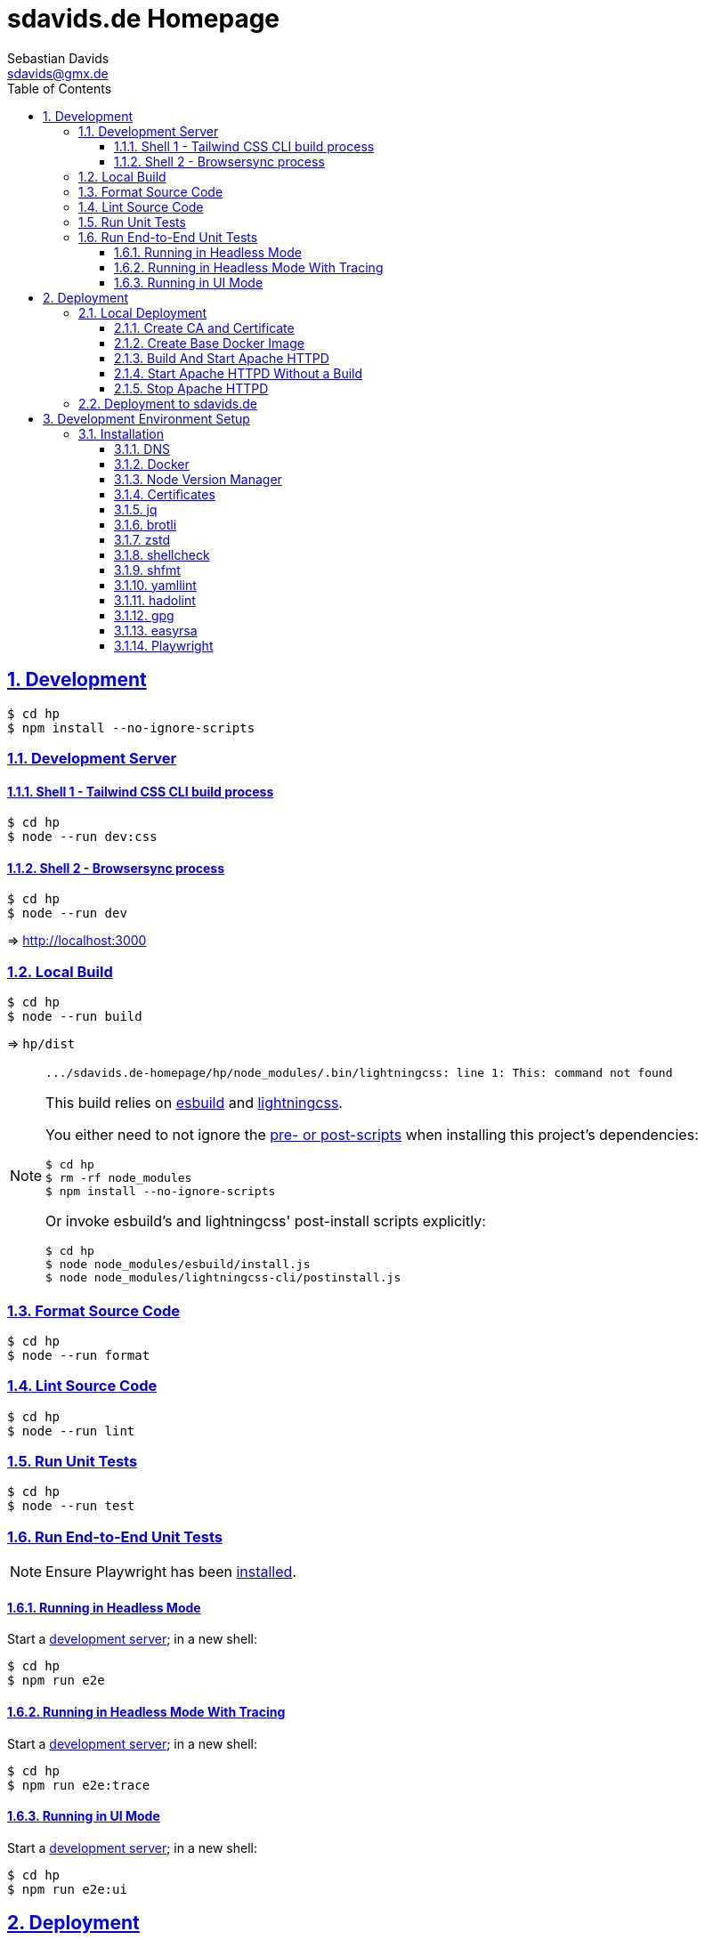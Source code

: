 // SPDX-FileCopyrightText: © 2022 Sebastian Davids <sdavids@gmx.de>
// SPDX-License-Identifier: Apache-2.0
= sdavids.de Homepage
Sebastian Davids <sdavids@gmx.de>
// Metadata:
:description: Sebastian Davids' Homepage
// Settings:
:sectnums:
:sectanchors:
:sectlinks:
:toc: macro
:toclevels: 3
:toc-placement!:
:hide-uri-scheme:
:source-highlighter: rouge
:rouge-style: github
// Refs:
:uri-contributor-covenant: https://www.contributor-covenant.org
:uri-apache-license: https://www.apache.org/licenses/LICENSE-2.0
:uri-google-style: https://github.com/google/gts
:docker-install-url: https://docs.docker.com/install/
:easyrsa-install-url: https://easy-rsa.readthedocs.io/en/latest/#obtaining-and-using-easy-rsa
:nvm-install-url: https://github.com/nvm-sh/nvm#installing-and-updating
:fnm-install-url: https://github.com/Schniz/fnm#installation
:gh-actions-url: https://github.com/sdavids/sdavids.de-homepage/actions

ifdef::env-browser[:outfilesuffix: .adoc]

ifdef::env-github[]
:outfilesuffix: .adoc
:important-caption: :heavy_exclamation_mark:
:note-caption: :information_source:
:badges:
endif::[]

ifdef::badges[]
image:https://img.shields.io/maintenance/yes/2025[Maintenance]
image:https://img.shields.io/github/last-commit/sdavids/sdavids.de-homepage[GitHub last commit]
endif::[]

toc::[]

== Development

[,console]
----
$ cd hp
$ npm install --no-ignore-scripts
----

[#dev-server]
=== Development Server

==== Shell 1 - Tailwind CSS CLI build process

[,console]
----
$ cd hp
$ node --run dev:css
----

==== Shell 2 - Browsersync process

[,console]
----
$ cd hp
$ node --run dev
----

=> http://localhost:3000[http://localhost:3000]

=== Local Build

[,console]
----
$ cd hp
$ node --run build
----

=> `hp/dist`

[NOTE]
====
[,text]

----
.../sdavids.de-homepage/hp/node_modules/.bin/lightningcss: line 1: This: command not found
----

This build relies on https://esbuild.github.io[esbuild] and https://lightningcss.dev[lightningcss].

You either need to not ignore the https://docs.npmjs.com/cli/v10/using-npm/config#ignore-scripts[ pre- or post-scripts] when installing this project's dependencies:

[,console]
----
$ cd hp
$ rm -rf node_modules
$ npm install --no-ignore-scripts
----

Or invoke esbuild's and lightningcss' post-install scripts explicitly:

[,console]
----
$ cd hp
$ node node_modules/esbuild/install.js
$ node node_modules/lightningcss-cli/postinstall.js
----
====

=== Format Source Code

[,console]
----
$ cd hp
$ node --run format
----

=== Lint Source Code

[,console]
----
$ cd hp
$ node --run lint
----

=== Run Unit Tests

[,console]
----
$ cd hp
$ node --run test
----

=== Run End-to-End Unit Tests

[NOTE]
====
Ensure Playwright has been <<playwright,installed>>.
====

==== Running in Headless Mode

Start a <<dev-server,development server>>; in a new shell:

[,console]
----
$ cd hp
$ npm run e2e
----

==== Running in Headless Mode With Tracing

Start a <<dev-server,development server>>; in a new shell:

[,console]
----
$ cd hp
$ npm run e2e:trace
----

==== Running in UI Mode

Start a <<dev-server,development server>>; in a new shell:

[,console]
----
$ cd hp
$ npm run e2e:ui
----

== Deployment

=== Local Deployment

==== Create CA and Certificate

[,console]
----
$ cd hp
$ node --run cert:ca:create
$ node --run cert:create
----

[IMPORTANT]
====
Ensure that you have modified your <<dns>> settings to include `httpd.internal`.
====

==== Create Base Docker Image

[,console]
----
$ cd httpd
$ scripts/docker_build.sh
----

==== Build And Start Apache HTTPD

[,console]
----
$ cd hp
$ node --run docker:httpd:start:with-build
----

=> https://httpd.internal:8443[https://httpd.internal:8443]

==== Start Apache HTTPD Without a Build

[,console]
----
$ cd hp
$ node --run docker:httpd:start
----

=> https://httpd.internal:8443[https://httpd.internal:8443]

==== Stop Apache HTTPD

[,console]
----
$ cd hp
$ node --run docker:httpd:stop
----

=== Deployment to sdavids.de

Deployed website:: https://sdavids.de.

GitHub Action Workflow:: link:.github/workflows/ci.yaml[]

GitHub Action Runs:: {gh-actions-url}

== Development Environment Setup

[IMPORTANT]
====
After initializing this repository you need to configure the https://git-scm.com/docs/git-config#Documentation/git-config.txt-blameignoreRevsFile[ignore-revs-file]:

[,console]
----
$ git config set blame.ignoreRevsFile .git-blame-ignore-revs
----
====

=== Installation

[#dns]
==== DNS

Add `httpd.internal` to your `/etc/hosts`:

./etc/hosts
[,text]
----
127.0.0.1       localhost httpd.internal
::1             localhost httpd.internal
----

[NOTE]
====
If you want to change this entry you need to also change:

.httpd/httpd.conf
[,text]
----
ServerName httpd.internal:80
----

.httpd/httpd-ssl.conf
[,text]
----
ServerName httpd.internal:443
----

.hp/scripts/docker_httpd_start.sh
[,shell]
----
readonly host_name='httpd.internal'
----

.hp/package.json
[,json]
----
…
  "scripts": {
…
    "cert:copy": "scripts/copy_ca_based_cert.sh certs httpd.internal",
    "cert:create": "scripts/create_ca_based_cert.sh certs 30 httpd.internal",
    "cert:delete": "scripts/delete_ca_based_cert.sh certs httpd.internal",
    "cert:renew": "scripts/renew_ca_based_cert.sh certs 30 httpd.internal",
    "cert:verify": "scripts/verify_ca_based_cert.sh certs 30 httpd.internal",
…
  },
…
----
====

==== Docker

Install {docker-install-url}[Docker].

==== Node Version Manager

Install {fnm-install-url}[fnm] or {nvm-install-url}[NVM].

[NOTE]
====
This repository uses https://typicode.github.io/husky/[husky] for Git hooks.

More information:
https://typicode.github.io/husky/troubleshooting.html#command-not-found[Husky - Command not found]
====

===== fnm

.~/.zprofile
[,zsh]
----
if command -v fnm >/dev/null 2>&1; then
  eval "$(fnm env --use-on-cd)"
fi
----

.~/.config/husky/init.sh
[,shell]
----
#!/usr/bin/env sh

# vim:ft=zsh

# shellcheck shell=sh disable=SC1091

set -eu

[ -e /etc/zshenv ] && . /etc/zshenv
[ -e "${ZDOTDIR:=${HOME}}/.zshenv" ] && . "${ZDOTDIR:=${HOME}}/.zshenv"
[ -e /etc/zprofile ] && . /etc/zprofile
[ -e "${ZDOTDIR:=${HOME}}/.zprofile" ] && . "${ZDOTDIR:=${HOME}}/.zprofile"
[ -e /etc/zlogin ] && . /etc/zlogin
[ -e "${ZDOTDIR:=${HOME}}/.zlogin" ] && . "${ZDOTDIR:=${HOME}}/.zlogin"
----

===== nvm

.~/.zshrc
[,zsh]
----
export NVM_DIR="${HOME}/.nvm"

[ -s "${NVM_DIR}/nvm.sh" ] && . "${NVM_DIR}/nvm.sh"
[ -s "${NVM_DIR}/bash_completion" ] && . "${NVM_DIR}/bash_completion"

if command -v nvm >/dev/null 2>&1; then
  autoload -U add-zsh-hook
  load-nvmrc() {
    local nvmrc_path="$(nvm_find_nvmrc)"
    if [ -n "${nvmrc_path}" ]; then
      local nvmrc_node_version=$(nvm version "$(cat "${nvmrc_path}")")
      if [ "${nvmrc_node_version}" = "N/A" ]; then
        nvm install
      elif [ "${nvmrc_node_version}" != "$(nvm version)" ]; then
        nvm use
      fi
    elif [ -n "$(PWD=$OLDPWD nvm_find_nvmrc)" ] && [ "$(nvm version)" != "$(nvm version default)" ]; then
      echo 'Reverting to nvm default version'
      nvm use default
    fi
  }

  add-zsh-hook chpwd load-nvmrc
  load-nvmrc
fi
----

.~/.config/husky/init.sh
[,shell]
----
#!/usr/bin/env sh

# vim:ft=zsh

# shellcheck shell=sh disable=SC1091

set -eu

[ -e /etc/zshenv ] && . /etc/zshenv
[ -e "${ZDOTDIR:=${HOME}}/.zshenv" ] && . "${ZDOTDIR:=${HOME}}/.zshenv"
[ -e /etc/zprofile ] && . /etc/zprofile
[ -e "${ZDOTDIR:=${HOME}}/.zprofile" ] && . "${ZDOTDIR:=${HOME}}/.zprofile"
[ -e /etc/zlogin ] && . /etc/zlogin
[ -e "${ZDOTDIR:=${HOME}}/.zlogin" ] && . "${ZDOTDIR:=${HOME}}/.zlogin"

export NVM_DIR="${HOME}/.nvm"

if [ -f "${NVM_DIR}/nvm.sh" ]; then
  . "${NVM_DIR}/nvm.sh"

  if [ -f '.nvmrc' ]; then
    nvm use
  fi
fi
----

==== Certificates

=====  New Certificate

[,console]
----
$ cd hp
$ node --run cert:ca:create
$ node --run cert:create
----

=====  Existing Certificate

[,console]
----
$ cd hp
$ node --run cert:copy
----

==== jq

===== Linux

[,console]
----
$ sudo apt-get install jq
----

===== Mac

[,console]
----
$ brew install jq
----

==== brotli

===== Linux

[,console]
----
$ sudo apt-get install brotli
----

===== Mac

[,console]
----
$ brew install brotli
----

==== zstd

===== Linux

[,console]
----
$ sudo apt-get install zstd
----

===== Mac

[,console]
----
$ brew install zstd
----

==== shellcheck

===== Linux

[,console]
----
$ sudo apt-get install shellcheck
----

===== Mac

[,console]
----
$ brew install shellcheck
----

==== shfmt

===== Linux

[,console]
----
$ sudo apt-get install shfmt
----

===== Mac

[,console]
----
$ brew install shfmt
----

==== yamllint

===== Linux

[,console]
----
$ sudo apt-get install yamllint
----

===== Mac

[,console]
----
$ brew install yamllint
----

==== hadolint

===== Linux

Install https://github.com/hadolint/hadolint?tab=readme-ov-file#install[hadolint].

===== Mac

[,console]
----
$ brew install hadolint
----

==== gpg

===== Linux

[,console]
----
$ sudo apt-get install gpg
----

===== Mac

Install https://gpgtools.org[GPG Suite].

==== easyrsa

[IMPORTANT]
====
Ensure that you install version `3.1.7` and not `3.2.0`!

Version `3.2.0` is an incompatible https://github.com/OpenVPN/easy-rsa/releases/tag/v3.2.0[development snapshot release].
====

===== Linux

Install {easyrsa-install-url}[easyrsa].

===== Mac

[WARNING]
====
Unfortunately, homebrew provides `easy-rsa` version `3.2.0` at this point in time (August 2024).
====

[,console]
----
$ curl -L https://github.com/OpenVPN/easy-rsa/releases/download/v3.1.7/EasyRSA-3.1.7.tgz -o ~/Downloads/easy-rsa.tgz
$ tar -xzf ~/Downloads/easy-rsa.tgz -C ~/.local/share
$ mv  ~/.local/share/EasyRSA-3.1.7 ~/.local/share/easyrsa
$ ln -s ~/.local/share/easyrsa/easyrsa ~/.local/bin/easyrsa
----

[#playwright]
==== Playwright

[,console]
----
$ cp hp
$ npx playwright install --with-deps --no-shell
----

[NOTE]
====
You can delete all downloaded binaries via:

[,console]
----
$ npx playwright uninstall --all
----
====

